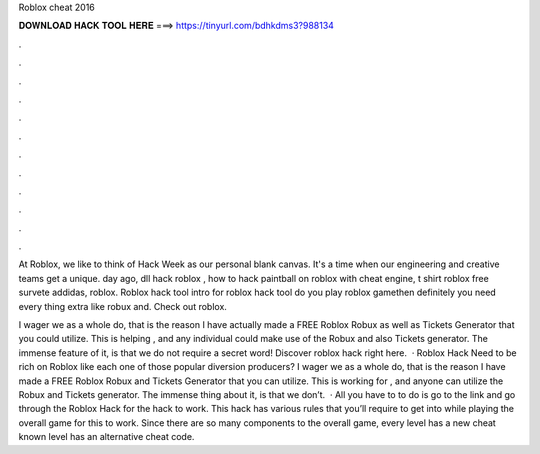 Roblox cheat 2016



𝐃𝐎𝐖𝐍𝐋𝐎𝐀𝐃 𝐇𝐀𝐂𝐊 𝐓𝐎𝐎𝐋 𝐇𝐄𝐑𝐄 ===> https://tinyurl.com/bdhkdms3?988134



.



.



.



.



.



.



.



.



.



.



.



.

At Roblox, we like to think of Hack Week as our personal blank canvas. It's a time when our engineering and creative teams get a unique. day ago, dll hack roblox , how to hack paintball on roblox with cheat engine, t shirt roblox free survete addidas, roblox. Roblox hack tool intro for roblox hack tool do you play roblox gamethen definitely you need every thing extra like robux and. Check out roblox.

I wager we as a whole do, that is the reason I have actually made a FREE Roblox Robux as well as Tickets Generator that you could utilize. This is helping , and any individual could make use of the Robux and also Tickets generator. The immense feature of it, is that we do not require a secret word! Discover roblox hack right here.  · Roblox Hack Need to be rich on Roblox like each one of those popular diversion producers? I wager we as a whole do, that is the reason I have made a FREE Roblox Robux and Tickets Generator that you can utilize. This is working for , and anyone can utilize the Robux and Tickets generator. The immense thing about it, is that we don’t.  · All you have to to do is go to the link and go through the Roblox Hack for the hack to work. This hack has various rules that you’ll require to get into while playing the overall game for this to work. Since there are so many components to the overall game, every level has a new cheat  known level has an alternative cheat code.
